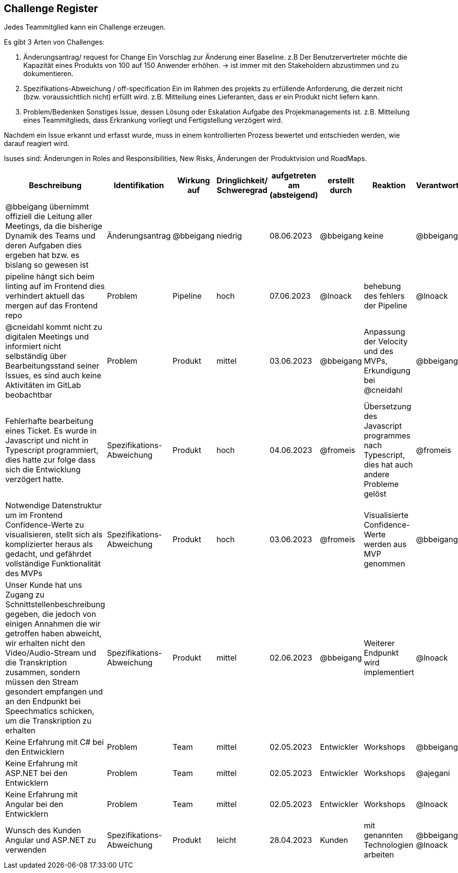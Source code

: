 == Challenge Register

Jedes Teammitglied kann ein Challenge erzeugen.

Es gibt 3 Arten von Challenges:

. Änderungsantrag/ request for Change Ein Vorschlag zur Änderung einer
Baseline. z.B Der Benutzervertreter möchte die Kapazität eines Produkts
von 100 auf 150 Anwender erhöhen. -> ist immer mit den Stakeholdern
abzustimmen und zu dokumentieren.
. Spezifikations-Abweichung / off-specification Ein im Rahmen des
projekts zu erfüllende Anforderung, die derzeit nicht (bzw.
voraussichtlich nicht) erfüllt wird. z.B. Mitteilung eines Lieferanten,
dass er ein Produkt nicht liefern kann.
. Problem/Bedenken Sonstiges Issue, dessen Lösung oder Eskalation
Aufgabe des Projekmanagements ist. z.B. Mitteilung eines Teammitglieds,
dass Erkrankung vorliegt und Fertigstellung verzögert wird.

Nachdem ein Issue erkannt und erfasst wurde, muss in einem
kontrollierten Prozess bewertet und entschieden werden, wie darauf
reagiert wird.

Isuses sind: Änderungen in Roles and Responsibilities, New Risks,
Änderungen der Produktvision und RoadMaps.

[cols=",,,,,,,,",options="header"]
|===
|Beschreibung |Identifikation |Wirkung auf |Dringlichkeit/ + 
Schweregrad |aufgetreten am (absteigend) |erstellt durch |Reaktion |Verantwortlicher |Abschluss am

| @bbeigang übernimmt offiziell die Leitung aller Meetings, da die bisherige Dynamik des Teams und deren Aufgaben dies ergeben hat bzw. es bislang so gewesen ist | Änderungsantrag | @bbeigang | niedrig | 08.06.2023 | @bbeigang | keine | @bbeigang | 08.06.2023

| pipeline hängt sich beim linting auf im Frontend dies verhindert aktuell das mergen auf das Frontend repo | Problem | Pipeline | hoch | 07.06.2023 | @lnoack | behebung des fehlers der Pipeline | @lnoack | offen

| @cneidahl kommt nicht zu digitalen Meetings und informiert nicht selbständig über Bearbeitungsstand seiner Issues, es sind auch keine Aktivitäten im GitLab beobachtbar | Problem | Produkt | mittel | 03.06.2023 | @bbeigang | Anpassung der Velocity und des MVPs, Erkundigung bei @cneidahl | @bbeigang | offen

| Fehlerhafte bearbeitung eines Ticket. Es wurde in Javascript und nicht in Typescript programmiert, dies hatte zur folge dass sich die Entwicklung verzögert hatte.  | Spezifikations-Abweichung | Produkt | hoch | 04.06.2023 | @fromeis | Übersetzung des Javascript programmes nach Typescript, dies hat auch andere Probleme gelöst | @fromeis | 05.06.2023

| Notwendige Datenstruktur um im Frontend Confidence-Werte zu visualisieren, stellt sich als komplizierter heraus als gedacht, und gefährdet vollständige Funktionalität des MVPs | Spezifikations-Abweichung | Produkt | hoch | 03.06.2023 | @fromeis | Visualisierte Confidence-Werte werden aus MVP genommen | @bbeigang | offen

| Unser Kunde hat uns Zugang zu Schnittstellenbeschreibung gegeben, die jedoch von einigen Annahmen die wir getroffen haben abweicht, wir erhalten nicht den Video/Audio-Stream und die Transkription zusammen, sondern müssen den Stream gesondert empfangen und an den Endpunkt bei Speechmatics schicken, um die Transkription zu erhalten | Spezifikations-Abweichung | Produkt | mittel | 02.06.2023 | @bbeigang | Weiterer Endpunkt wird implementiert | @lnoack | offen

| Keine Erfahrung mit C# bei den Entwicklern | Problem | Team | mittel | 02.05.2023 | Entwickler | Workshops | @bbeigang | geschlossen
| Keine Erfahrung mit ASP.NET bei den Entwicklern | Problem | Team | mittel | 02.05.2023 | Entwickler | Workshops | @ajegani | offen
| Keine Erfahrung mit Angular bei den Entwicklern | Problem | Team | mittel | 02.05.2023 | Entwickler | Workshops | @lnoack | offen
| Wunsch des Kunden Angular und ASP.NET zu verwenden | Spezifikations-Abweichung | Produkt | leicht | 28.04.2023 | Kunden | mit genannten Technologien arbeiten | @bbeigang @lnoack | geschossen
|===
